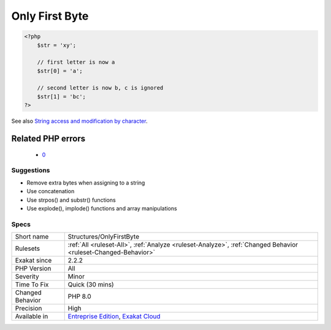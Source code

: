 .. _structures-onlyfirstbyte:

.. _only-first-byte-:

Only First Byte 
++++++++++++++++

.. meta\:\:
	:description:
		Only First Byte : When assigning a char to a string with an array notation, only the first byte is used.
	:twitter:card: summary_large_image
	:twitter:site: @exakat
	:twitter:title: Only First Byte 
	:twitter:description: Only First Byte : When assigning a char to a string with an array notation, only the first byte is used
	:twitter:creator: @exakat
	:twitter:image:src: https://www.exakat.io/wp-content/uploads/2020/06/logo-exakat.png
	:og:image: https://www.exakat.io/wp-content/uploads/2020/06/logo-exakat.png
	:og:title: Only First Byte 
	:og:type: article
	:og:description: When assigning a char to a string with an array notation, only the first byte is used
	:og:url: https://php-tips.readthedocs.io/en/latest/tips/Structures/OnlyFirstByte.html
	:og:locale: en
  When assigning a char to a string with an array notation, only the first byte is used.

.. code-block:: php
   
   <?php
       $str = 'xy';  
   
       // first letter is now a
       $str[0] = 'a';
   
       // second letter is now b, c is ignored
       $str[1] = 'bc';
   ?>

See also `String access and modification by character <https://www.php.net/manual/en/language.types.string.php#language.types.string.substr>`_.

Related PHP errors 
-------------------

  + `0 <https://php-errors.readthedocs.io/en/latest/messages/Only+the+first+byte+will+be+assigned+to+the+string+offset.html>`_




Suggestions
___________

* Remove extra bytes when assigning to a string
* Use concatenation
* Use strpos() and substr() functions
* Use explode(), implode() functions and array manipulations




Specs
_____

+------------------+-------------------------------------------------------------------------------------------------------------------------+
| Short name       | Structures/OnlyFirstByte                                                                                                |
+------------------+-------------------------------------------------------------------------------------------------------------------------+
| Rulesets         | :ref:`All <ruleset-All>`, :ref:`Analyze <ruleset-Analyze>`, :ref:`Changed Behavior <ruleset-Changed-Behavior>`          |
+------------------+-------------------------------------------------------------------------------------------------------------------------+
| Exakat since     | 2.2.2                                                                                                                   |
+------------------+-------------------------------------------------------------------------------------------------------------------------+
| PHP Version      | All                                                                                                                     |
+------------------+-------------------------------------------------------------------------------------------------------------------------+
| Severity         | Minor                                                                                                                   |
+------------------+-------------------------------------------------------------------------------------------------------------------------+
| Time To Fix      | Quick (30 mins)                                                                                                         |
+------------------+-------------------------------------------------------------------------------------------------------------------------+
| Changed Behavior | PHP 8.0                                                                                                                 |
+------------------+-------------------------------------------------------------------------------------------------------------------------+
| Precision        | High                                                                                                                    |
+------------------+-------------------------------------------------------------------------------------------------------------------------+
| Available in     | `Entreprise Edition <https://www.exakat.io/entreprise-edition>`_, `Exakat Cloud <https://www.exakat.io/exakat-cloud/>`_ |
+------------------+-------------------------------------------------------------------------------------------------------------------------+


